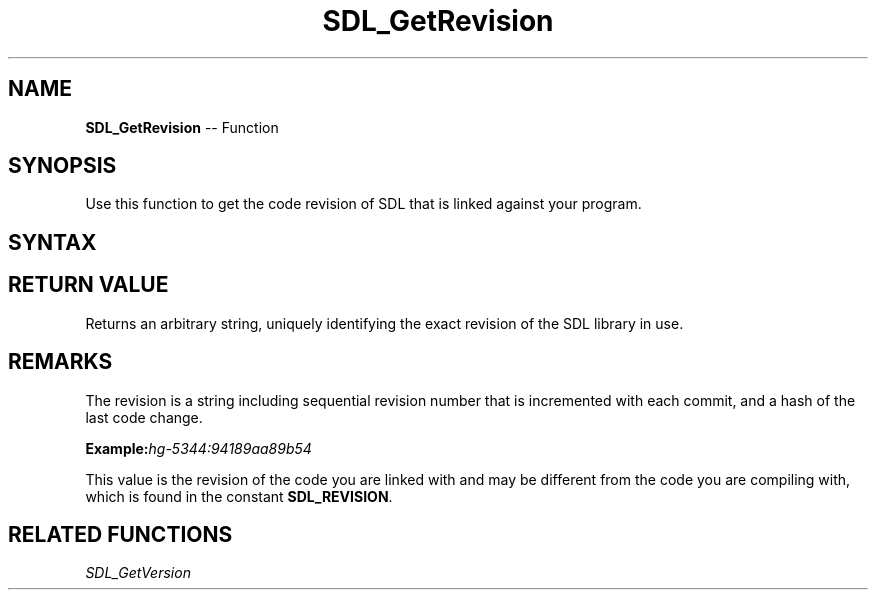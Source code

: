 .TH SDL_GetRevision 3 "2018.10.07" "https://github.com/haxpor/sdl2-manpage" "SDL2"
.SH NAME
\fBSDL_GetRevision\fR -- Function

.SH SYNOPSIS
Use this function to get the code revision of SDL that is linked against your program.

.SH SYNTAX
.TS
tab(:) allbox;
a.
T{
.nf
const char* SDL_GetRevision(void)
.fi
T}
.TE

.SH RETURN VALUE
Returns an arbitrary string, uniquely identifying the exact revision of the SDL library in use.

.SH REMARKS
The revision is a string including sequential revision number that is incremented with each commit, and a hash of the last code change.

.BI Example: hg-5344:94189aa89b54

This value is the revision of the code you are linked with and may be different from the code you are compiling with, which is found in the constant \fBSDL_REVISION\fR.

.SH RELATED FUNCTIONS
\fISDL_GetVersion
